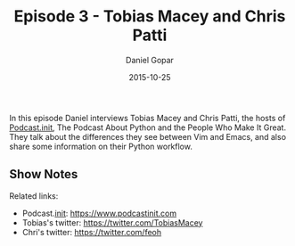 #+TITLE:       Episode 3 - Tobias Macey and Chris Patti
#+AUTHOR:      Daniel Gopar
#+DATE:        2015-10-25
#+URI:         /episodes/3
#+KEYWORDS:    Emacs.el, Podcast, Episode 3, Tobias Macey, Chris Patti
#+TAGS:        Python, Vim
#+LANGUAGE:    en
#+OPTIONS:     H:3 num:nil toc:nil \n:nil ::t |:t ^:nil -:nil f:t *:t <:t
#+DESCRIPTION: In this episode Daniel interviews Tobias Macey and Chris Patti who are both hosts of a Python podcast called Podcast.__init__. They talk about the differences they see between Vim and Emacs and they also share some information on their Python workflow.

In this episode Daniel interviews Tobias Macey and Chris Patti, the hosts of
[[https://www.podcastinit.com][Podcast.__init__]], The Podcast About Python and the People Who Make It
Great. They talk about the differences they see between Vim and Emacs, and also
share some information on their Python workflow.

** Show Notes

Related links:

- Podcast.__init__: https://www.podcastinit.com
- Tobias's twitter: https://twitter.com/TobiasMacey
- Chri's twitter: https://twitter.com/feoh
